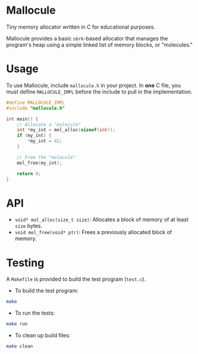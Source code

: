 * Mallocule

Tiny memory allocator written in C for educational purposes.

Mallocule provides a basic ~sbrk~-based allocator that manages the program's heap using a simple linked list of memory blocks, or "molecules."

* Usage

To use Mallocule, include ~mallocule.h~ in your project. In *one* C file, you must define ~MALLOCULE_IMPL~ before the include to pull in the implementation.

#+BEGIN_SRC c
#define MALLOCULE_IMPL
#include "mallocule.h"

int main() {
    // Allocate a "molecule"
    int *my_int = mol_alloc(sizeof(int));
    if (my_int) {
        *my_int = 42;
    }

    // Free the "molecule"
    mol_free(my_int);

    return 0;
}
#+END_SRC

* API

- ~void* mol_alloc(size_t size)~: Allocates a block of memory of at least ~size~ bytes.
- ~void mol_free(void* ptr)~: Frees a previously allocated block of memory.

* Testing

A ~Makefile~ is provided to build the test program (~test.c~).

- To build the test program:
#+BEGIN_SRC sh
make
#+END_SRC

- To run the tests:
#+BEGIN_SRC sh
make run
#+END_SRC

- To clean up build files:
#+BEGIN_SRC sh
make clean
#+END_SRC
